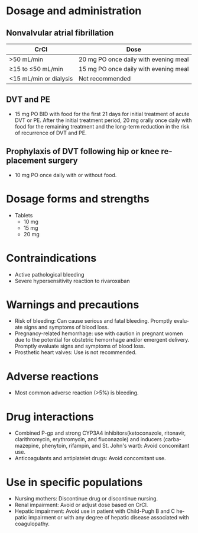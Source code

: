 # Rivaroxaban -- leave title blank below
#+TITLE:  
#+AUTHOR:    David Mann
#+EMAIL:     mannd@epstudiossoftware.com
#+DATE:      [2015-03-06 Fri]
#+DESCRIPTION:
#+KEYWORDS:
#+LANGUAGE:  en
#+OPTIONS:   H:3 num:nil toc:nil \n:nil @:t ::t |:t ^:t -:t f:t *:t <:t
#+OPTIONS:   TeX:t LaTeX:t skip:nil d:nil todo:t pri:nil tags:not-in-toc
#+INFOJS_OPT: view:nil toc:nil ltoc:t mouse:underline buttons:0 path:http://orgmode.org/org-info.js
#+EXPORT_SELECT_TAGS: export
#+EXPORT_EXCLUDE_TAGS: noexport
#+LINK_UP:   
#+LINK_HOME: 
#+HTML_HEAD: <style media="screen" type="text/css"> img {max-width: 100%; height: auto;} </style>
#+HTML_HEAD: <style  type="text/css">:root { color-scheme: light dark; }</style>
#+HTML_HEAD: <link rel="stylesheet" type="text/css" href="./org.css"/>
#+XSLT:
* Dosage and administration
** Nonvalvular atrial fibrillation
| CrCl                   | Dose                                  |
|------------------------+---------------------------------------|
| >50 mL/min             | 20 mg PO once daily with evening meal |
| ≥15 to ≤50 mL/min      | 15 mg PO once daily with evening meal |
| <15 mL/min or dialysis | Not recommended                       |
** DVT and PE
- 15 mg PO BID with food for the first 21 days for initial treatment of acute DVT or PE.  After the initial treatment period, 20 mg orally once daily with food for the remaining treatment and the long-term reduction in the risk of recurrence of DVT and PE.
** Prophylaxis of DVT following hip or knee replacement surgery
- 10 mg PO once daily with or without food.
* Dosage forms and strengths
- Tablets
  - 10 mg
  - 15 mg
  - 20 mg
* Contraindications
- Active pathological bleeding
- Severe hypersensitivity reaction to rivaroxaban
* Warnings and precautions
- Risk of bleeding: Can cause serious and fatal bleeding. Promptly evaluate signs and symptoms of blood loss.
- Pregnancy-related hemorrhage: use with caution in pregnant women due to the potential for obstetric hemorrhage and/or emergent delivery.  Promptly evaluate signs and symptoms of blood loss.
- Prosthetic heart valves: Use is not recommended.
* Adverse reactions
- Most common adverse reaction (>5%) is bleeding.
* Drug interactions
- Combined P-gp and strong CYP3A4 inhibitors(ketoconazole, ritonavir, clarithromycin, erythromycin, and fluconazole) and inducers (carbamazepine, phenytoin, rifampin, and St. John's wart): Avoid concomitant use.
- Anticoagulants and antiplatelet drugs: Avoid concomitant use.
* Use in specific populations
- Nursing mothers: Discontinue drug or discontinue nursing.
- Renal impairment: Avoid or adjust dose based on CrCl.
- Hepatic impairment: Avoid use in patient with Child-Pugh B and C hepatic impairment or with any degree of hepatic disease associated with coagulopathy.

